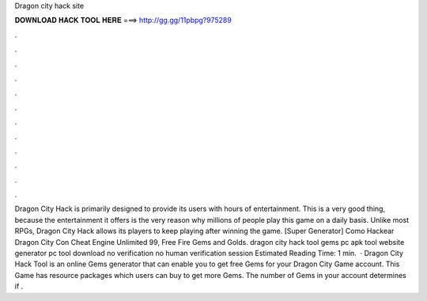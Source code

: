 Dragon city hack site

𝐃𝐎𝐖𝐍𝐋𝐎𝐀𝐃 𝐇𝐀𝐂𝐊 𝐓𝐎𝐎𝐋 𝐇𝐄𝐑𝐄 ===> http://gg.gg/11pbpg?975289

.

.

.

.

.

.

.

.

.

.

.

.

Dragon City Hack is primarily designed to provide its users with hours of entertainment. This is a very good thing, because the entertainment it offers is the very reason why millions of people play this game on a daily basis. Unlike most RPGs, Dragon City Hack allows its players to keep playing after winning the game. [Super Generator]  Como Hackear Dragon City Con Cheat Engine Unlimited 99, Free Fire Gems and Golds. dragon city hack tool gems pc apk tool website generator pc tool download no verification no human verification session Estimated Reading Time: 1 min.  · Dragon City Hack Tool is an online Gems generator that can enable you to get free Gems for your Dragon City Game account. This Game has resource packages which users can buy to get more Gems. The number of Gems in your account determines if .